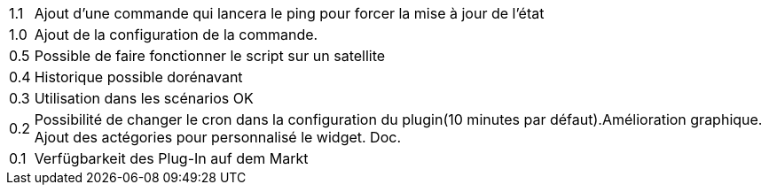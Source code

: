 ﻿[horizontal]
1.1:: Ajout d'une commande qui lancera le ping pour forcer la mise à jour de l'état

1.0:: Ajout de la configuration de la commande.

0.5:: Possible de faire fonctionner le script sur un satellite

0.4:: Historique possible dorénavant

0.3:: Utilisation dans les scénarios OK

0.2:: Possibilité de changer le cron dans la configuration du plugin(10 minutes par défaut).Amélioration graphique. Ajout des actégories pour personnalisé le widget. Doc.

0.1:: Verfügbarkeit des Plug-In auf dem Markt